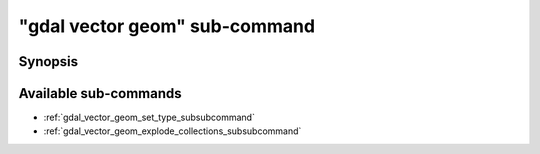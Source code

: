 .. _gdal_vector_geom_subcommand:

================================================================================
"gdal vector geom" sub-command
================================================================================

.. versionadded:: 3.11

.. only:: html

    Geometry operations on a vector dataset

.. Index:: gdal vector geom

Synopsis
--------

.. program-output:: gdal vector geom --help-doc

Available sub-commands
----------------------

- :ref:`gdal_vector_geom_set_type_subsubcommand`
- :ref:`gdal_vector_geom_explode_collections_subsubcommand`
